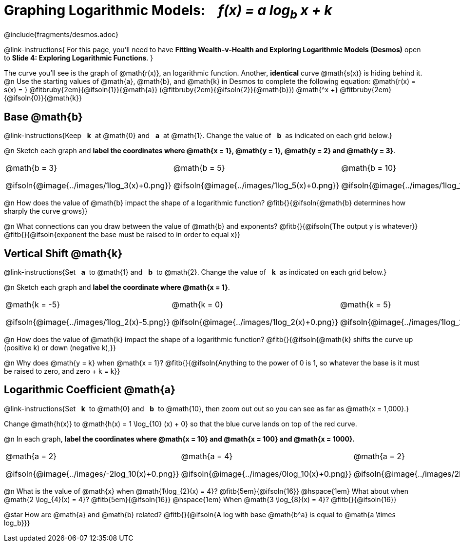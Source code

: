 = Graphing Logarithmic Models: {nbsp}{nbsp} __f(x) = a log~b~ x + k__
////
* Import Desmos Styles
*
* This includes some inline CSS which loads the Desmos font,
* which includes special glyphs used for icons on Desmos.com
*
* It also defines the classname '.desmosbutton', which is used
* to style all demos glyphs
*
* Finally, it defines AsciiDoc variables for glyphs we use:
* {points}
* {caret}
* {magnifying}
* {wrench}
*
* Here's an example of using these:
* This is a wrench icon in desmos: [.desmosbutton]#{wrench}#
////

@include{fragments/desmos.adoc}
++++
<style>
/* Make autonums inside tables look consistent with those outside */
.autonum { font-weight: bold; padding-top: 2px !important; }
.autonum:after { content: ')' !important; }

/* Cut the padding under each section */
.sect1 { padding: 0 !important; }

/*
  "Graph" tables provide a pure-CSS solution for all coordinate planes.

  They rely on a set up CSS variables, with reasonable defaults:
    --width and --height determine the size of plane. Defaults to 3in x 3x.
    --min-gap determines the minimum space between graphs. Defaults to 20px.

    --top_pct and --left_pct determine the origin's position (btw 0 and 1). Defaults to (0.5, 0.5).
    --minors determines how many "minor axes" (incl the one behind major). Defaults to 7.

    --x_label defaults to 'x'
    --y_label defaults to 'y'
*/
.graph {
  --width:    2.0in;
  --height:   1.4in;
  --left_pct: 0.10;
  --top_pct:  0.85;
  --minors:   8.0;
}

p.tableblock:has(.solution) {
  left: 0px !important;
  top:  0px !important;
  background: transparent !important;
}
</style>
++++
@link-instructions{
For this page, you'll need to have *Fitting Wealth-v-Health and Exploring Logarithmic Models (Desmos)* open to *Slide 4: Exploring Logarithmic Functions*.
}

The curve you'll see is the graph of @math{r(x)}, an logarithmic function. Another, *identical* curve @math{s(x)} is hiding behind it. +
@n Use the starting values of @math{a}, @math{b}, and @math{k} in Desmos to complete the following equation: @math{r(x) = s(x) = } 
@fitbruby{2em}{@ifsoln{1}}{@math{a}}
(@fitbruby{2em}{@ifsoln{2}}{@math{b}}) @math{^x +}
@fitbruby{2em}{@ifsoln{0}}{@math{k}} 

== Base @math{b}
@link-instructions{Keep {nbsp} *k*{nbsp} at @math{0} and {nbsp} *a*{nbsp} at @math{1}. Change the value of {nbsp} *b*{nbsp} as indicated on each grid below.}

@n Sketch each graph and *label the coordinates where @math{x = 1}, @math{y = 1}, @math{y = 2} and @math{y = 3}*.


[.FillVerticalSpace.graph, cols="1,1,1", frame="none", options="noheader"]
|===
| @math{b = 3}

  @ifsoln{@image{../images/1log_3(x)+0.png}}
| @math{b = 5}

  @ifsoln{@image{../images/1log_5(x)+0.png}}
| @math{b = 10}

  @ifsoln{@image{../images/1log_10(x)+0.png}}
|===

@n How does the value of @math{b} impact the shape of a logarithmic function? @fitb{}{@ifsoln{@math{b} determines how sharply the curve grows}}

@n What connections can you draw between the value of @math{b} and exponents? @fitb{}{@ifsoln{The output y is whatever}} +
@fitb{}{@ifsoln{exponent the base must be raised to in order to equal x}}

== Vertical Shift @math{k}
@link-instructions{Set {nbsp} *a*{nbsp} to @math{1} and {nbsp} *b*{nbsp} to @math{2}. Change the value of {nbsp} *k*{nbsp} as indicated on each grid below.}

@n Sketch each graph and *label the coordinate where @math{x = 1}*.

[.FillVerticalSpace.graph, cols="1,1,1", frame="none", options="noheader"]
|===
| @math{k = -5}

  @ifsoln{@image{../images/1log_2(x)-5.png}}
| @math{k = 0}

  @ifsoln{@image{../images/1log_2(x)+0.png}}

| @math{k = 5}

  @ifsoln{@image{../images/1log_2(x)+5.png}}
|===

@n How does the value of @math{k} impact the shape of a logarithmic function? @fitb{}{@ifsoln{@math{k} shifts the curve up (positive k) or down (negative k),}} +

@n Why does @math{y = k} when @math{x = 1}? @fitb{}{@ifsoln{Anything to the power of 0 is 1, so whatever the base is it must be raised to zero, and zero + k = k}}

== Logarithmic Coefficient @math{a}
@link-instructions{Set {nbsp} *k*{nbsp} to @math{0} and {nbsp} *b*{nbsp} to @math{10}, then zoom out out so you can see as far as @math{x = 1,000}.}

Change @math{h(x)} to @math{h(x) = 1 \log_{10} (x) + 0} so that the blue curve lands on top of the red curve.

@n In each graph, *label the coordinates where @math{x = 10} and @math{x = 100} and @math{x = 1000}.*

[.FillVerticalSpace.graph, cols="1,1,1", frame="none", options="noheader"]
|===
| @math{a = 2}

  @ifsoln{@image{../images/-2log_10(x)+0.png}}
| @math{a = 4}

  @ifsoln{@image{../images/0log_10(x)+0.png}}
| @math{a = 2}

  @ifsoln{@image{../images/2log_10(x)+0.png}}
|===

@n What is the value of @math{x} when @math{1\log_{2}(x) = 4}? @fitb{5em}{@ifsoln{16}} @hspace{1em} What about when @math{2 \log_{4}(x) = 4}? @fitb{5em}{@ifsoln{16}} @hspace{1em} When @math{3 \log_{8}(x) = 4}? @fitb{}{@ifsoln{16}}

@star How are @math{a} and @math{b} related? @fitb{}{@ifsoln{A log with base @math{b^a} is equal to @math{a \times log_b}}}
